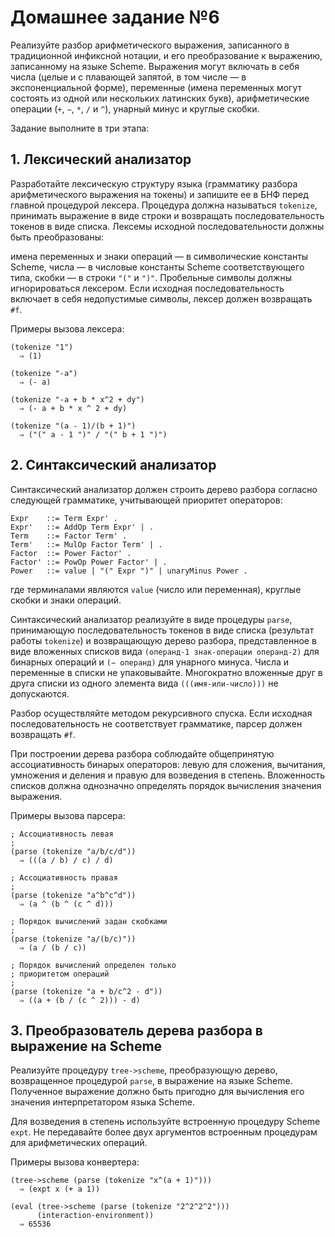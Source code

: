 * Домашнее задание №6
  :PROPERTIES:
  :CUSTOM_ID: домашнее-задание-6
  :END:
Реализуйте разбор арифметического выражения, записанного в традиционной
инфиксной нотации, и его преобразование к выражению, записанному на
языке Scheme. Выражения могут включать в себя числа (целые и с плавающей
запятой, в том числе --- в экспоненциальной форме), переменные (имена
переменных могут состоять из одной или нескольких латинских букв),
арифметические операции (=+=, =−=, =*=, =/= и =^=), унарный минус и
круглые скобки.

Задание выполните в три этапа:

** 1. Лексический анализатор
   :PROPERTIES:
   :CUSTOM_ID: лексический-анализатор
   :END:
Разработайте лексическую структуру языка (грамматику разбора
арифметического выражения на токены) и запишите ее в БНФ перед главной
процедурой лексера. Процедура должна называться =tokenize=, принимать
выражение в виде строки и возвращать последовательность токенов в виде
списка. Лексемы исходной последовательности должны быть преобразованы:

имена переменных и знаки операций --- в символические константы Scheme,
числа --- в числовые константы Scheme соответствующего типа, скобки ---
в строки ="("= и =")"=. Пробельные символы должны игнорироваться
лексером. Если исходная последовательность включает в себя недопустимые
символы, лексер должен возвращать =#f=.

Примеры вызова лексера:

#+begin_example
  (tokenize "1")
    ⇒ (1)

  (tokenize "-a")
    ⇒ (- a)

  (tokenize "-a + b * x^2 + dy")
    ⇒ (- a + b * x ^ 2 + dy)

  (tokenize "(a - 1)/(b + 1)")
    ⇒ ("(" a - 1 ")" / "(" b + 1 ")")
#+end_example

** 2. Синтаксический анализатор
   :PROPERTIES:
   :CUSTOM_ID: синтаксический-анализатор
   :END:
Синтаксический анализатор должен строить дерево разбора согласно
следующей грамматике, учитывающей приоритет операторов:

#+begin_example
  Expr    ::= Term Expr' .
  Expr'   ::= AddOp Term Expr' | .
  Term    ::= Factor Term' .
  Term'   ::= MulOp Factor Term' | .
  Factor  ::= Power Factor' .
  Factor' ::= PowOp Power Factor' | .
  Power   ::= value | "(" Expr ")" | unaryMinus Power .
#+end_example

где терминалами являются =value= (число или переменная), круглые скобки
и знаки операций.

Синтаксический анализатор реализуйте в виде процедуры =parse=,
принимающую последовательность токенов в виде списка (результат работы
=tokenize=) и возвращающую дерево разбора, представленное в виде
вложенных списков вида =(операнд-1 знак-операции операнд-2)= для
бинарных операций и =(− операнд)= для унарного минуса. Числа и
переменные в списки не упаковывайте. Многократно вложенные друг в друга
списки из одного элемента вида =(((имя-или-число)))= не допускаются.

Разбор осуществляйте методом рекурсивного спуска. Если исходная
последовательность не соответствует грамматике, парсер должен возвращать
=#f=.

При построении дерева разбора соблюдайте общепринятую ассоциативность
бинарых операторов: левую для сложения, вычитания, умножения и деления и
правую для возведения в степень. Вложенность списков должна однозначно
определять порядок вычисления значения выражения.

Примеры вызова парсера:

#+begin_example
  ; Ассоциативность левая
  ;
  (parse (tokenize "a/b/c/d"))
    ⇒ (((a / b) / c) / d)

  ; Ассоциативность правая
  ;
  (parse (tokenize "a^b^c^d"))
    ⇒ (a ^ (b ^ (c ^ d)))

  ; Порядок вычислений задан скобками
  ;
  (parse (tokenize "a/(b/c)"))
    ⇒ (a / (b / c))

  ; Порядок вычислений определен только
  ; приоритетом операций
  ;
  (parse (tokenize "a + b/c^2 - d"))
    ⇒ ((a + (b / (c ^ 2))) - d)
#+end_example

** 3. Преобразователь дерева разбора в выражение на Scheme
   :PROPERTIES:
   :CUSTOM_ID: преобразователь-дерева-разбора-в-выражение-на-scheme
   :END:
Реализуйте процедуру =tree->scheme=, преобразующую дерево, возвращенное
процедурой =parse=, в выражение на языке Scheme. Полученное выражение
должно быть пригодно для вычисления его значения интерпретатором языка
Scheme.

Для возведения в степень используйте встроенную процедуру Scheme =expt=.
Не передавайте более двух аргументов встроенным процедурам для
арифметических операций.

Примеры вызова конвертера:

#+begin_example
  (tree->scheme (parse (tokenize "x^(a + 1)")))
    ⇒ (expt x (+ a 1))

  (eval (tree->scheme (parse (tokenize "2^2^2^2")))
        (interaction-environment))
    ⇒ 65536
#+end_example
